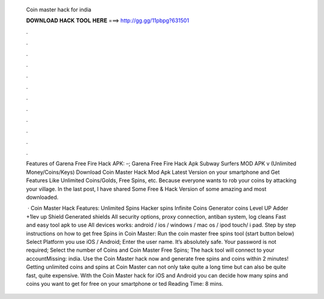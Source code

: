   Coin master hack for india
  
  
  
  𝐃𝐎𝐖𝐍𝐋𝐎𝐀𝐃 𝐇𝐀𝐂𝐊 𝐓𝐎𝐎𝐋 𝐇𝐄𝐑𝐄 ===> http://gg.gg/11pbpg?631501
  
  
  
  .
  
  
  
  .
  
  
  
  .
  
  
  
  .
  
  
  
  .
  
  
  
  .
  
  
  
  .
  
  
  
  .
  
  
  
  .
  
  
  
  .
  
  
  
  .
  
  
  
  .
  
  Features of Garena Free Fire Hack APK: –; Garena Free Fire Hack Apk Subway Surfers MOD APK v (Unlimited Money/Coins/Keys)  Download Coin Master Hack Mod Apk Latest Version on your smartphone and Get Features Like Unlimited Coins/Golds, Free Spins, etc. Because everyone wants to rob your coins by attacking your village. In the last post, I have shared Some Free & Hack Version of some amazing and most downloaded.
  
   · Coin Master Hack Features: Unlimited Spins Hacker spins Infinite Coins Generator coins Level UP Adder +1lev up Shield Generated shields All security options, proxy connection, antiban system, log cleans Fast and easy tool apk to use All devices works: android / ios / windows / mac os / ipod touch/ i pad. Step by step instructions on how to get free Spins in Coin Master: Run the coin master free spins tool (start button below) Select Platform you use iOS / Android; Enter the user name. It’s absolutely safe. Your password is not required; Select the number of Coins and Coin Master Free Spins; The hack tool will connect to your accountMissing: india. Use the Coin Master hack now and generate free spins and coins within 2 minutes! Getting unlimited coins and spins at Coin Master can not only take quite a long time but can also be quite fast, quite expensive. With the Coin Master hack for iOS and Android you can decide how many spins and coins you want to get for free on your smartphone or ted Reading Time: 8 mins.
